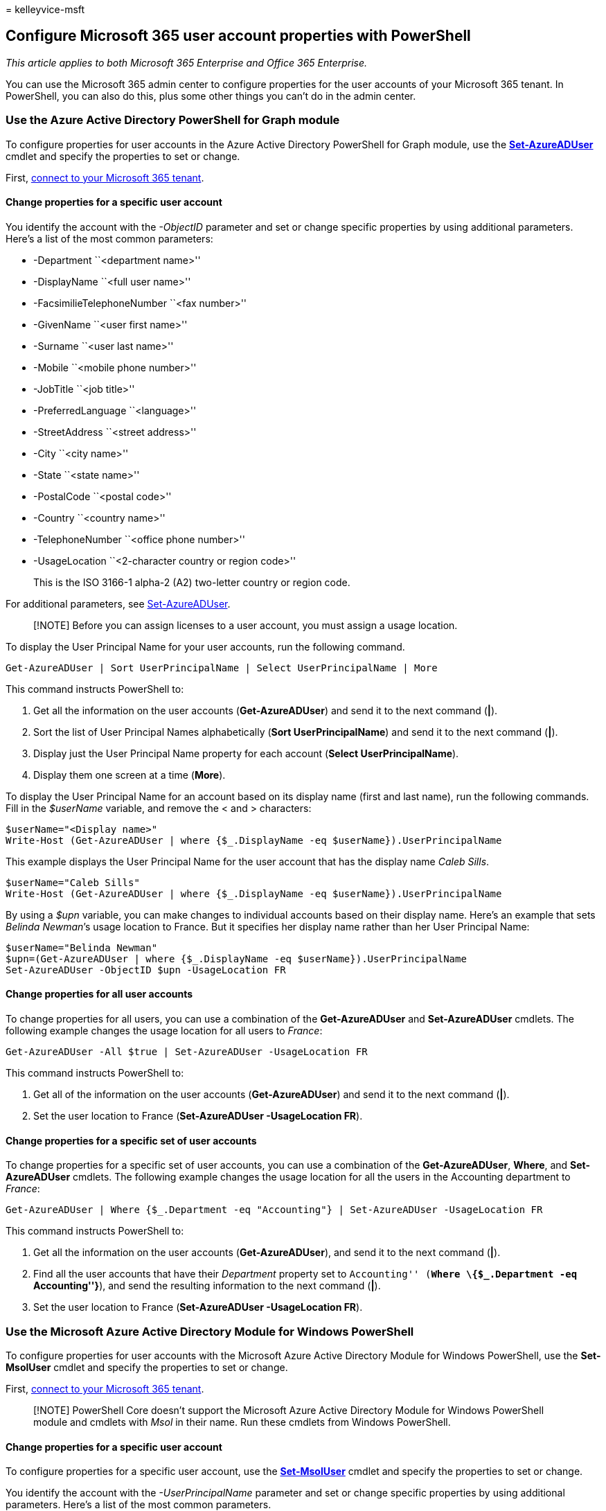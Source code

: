= 
kelleyvice-msft

== Configure Microsoft 365 user account properties with PowerShell

_This article applies to both Microsoft 365 Enterprise and Office 365
Enterprise._

You can use the Microsoft 365 admin center to configure properties for
the user accounts of your Microsoft 365 tenant. In PowerShell, you can
also do this, plus some other things you can’t do in the admin center.

=== Use the Azure Active Directory PowerShell for Graph module

To configure properties for user accounts in the Azure Active Directory
PowerShell for Graph module, use the
link:/powershell/module/azuread/set-azureaduser[*Set-AzureADUser*]
cmdlet and specify the properties to set or change.

First,
link:connect-to-microsoft-365-powershell.md#connect-with-the-azure-active-directory-powershell-for-graph-module[connect
to your Microsoft 365 tenant].

==== Change properties for a specific user account

You identify the account with the _-ObjectID_ parameter and set or
change specific properties by using additional parameters. Here’s a list
of the most common parameters:

* -Department ``<department name>''
* -DisplayName ``<full user name>''
* -FacsimilieTelephoneNumber ``<fax number>''
* -GivenName ``<user first name>''
* -Surname ``<user last name>''
* -Mobile ``<mobile phone number>''
* -JobTitle ``<job title>''
* -PreferredLanguage ``<language>''
* -StreetAddress ``<street address>''
* -City ``<city name>''
* -State ``<state name>''
* -PostalCode ``<postal code>''
* -Country ``<country name>''
* -TelephoneNumber ``<office phone number>''
* -UsageLocation ``<2-character country or region code>''
+
This is the ISO 3166-1 alpha-2 (A2) two-letter country or region code.

For additional parameters, see
link:/powershell/module/azuread/set-azureaduser[Set-AzureADUser].

____
[!NOTE] Before you can assign licenses to a user account, you must
assign a usage location.
____

To display the User Principal Name for your user accounts, run the
following command.

[source,powershell]
----
Get-AzureADUser | Sort UserPrincipalName | Select UserPrincipalName | More
----

This command instructs PowerShell to:

[arabic]
. Get all the information on the user accounts (*Get-AzureADUser*) and
send it to the next command (*|*).
. Sort the list of User Principal Names alphabetically (*Sort
UserPrincipalName*) and send it to the next command (*|*).
. Display just the User Principal Name property for each account
(*Select UserPrincipalName*).
. Display them one screen at a time (*More*).

To display the User Principal Name for an account based on its display
name (first and last name), run the following commands. Fill in the
_$userName_ variable, and remove the < and > characters:

[source,powershell]
----
$userName="<Display name>"
Write-Host (Get-AzureADUser | where {$_.DisplayName -eq $userName}).UserPrincipalName
----

This example displays the User Principal Name for the user account that
has the display name _Caleb Sills_.

[source,powershell]
----
$userName="Caleb Sills"
Write-Host (Get-AzureADUser | where {$_.DisplayName -eq $userName}).UserPrincipalName
----

By using a _$upn_ variable, you can make changes to individual accounts
based on their display name. Here’s an example that sets _Belinda
Newman_’s usage location to France. But it specifies her display name
rather than her User Principal Name:

[source,powershell]
----
$userName="Belinda Newman"
$upn=(Get-AzureADUser | where {$_.DisplayName -eq $userName}).UserPrincipalName
Set-AzureADUser -ObjectID $upn -UsageLocation FR
----

==== Change properties for all user accounts

To change properties for all users, you can use a combination of the
*Get-AzureADUser* and *Set-AzureADUser* cmdlets. The following example
changes the usage location for all users to _France_:

[source,powershell]
----
Get-AzureADUser -All $true | Set-AzureADUser -UsageLocation FR
----

This command instructs PowerShell to:

[arabic]
. Get all of the information on the user accounts (*Get-AzureADUser*)
and send it to the next command (*|*).
. Set the user location to France (*Set-AzureADUser -UsageLocation FR*).

==== Change properties for a specific set of user accounts

To change properties for a specific set of user accounts, you can use a
combination of the *Get-AzureADUser*, *Where*, and *Set-AzureADUser*
cmdlets. The following example changes the usage location for all the
users in the Accounting department to _France_:

[source,powershell]
----
Get-AzureADUser | Where {$_.Department -eq "Accounting"} | Set-AzureADUser -UsageLocation FR
----

This command instructs PowerShell to:

[arabic]
. Get all the information on the user accounts (*Get-AzureADUser*), and
send it to the next command (*|*).
. Find all the user accounts that have their _Department_ property set
to ``Accounting'' (**Where \{$_.Department -eq ``Accounting''}**), and
send the resulting information to the next command (**|**).
. Set the user location to France (*Set-AzureADUser -UsageLocation FR*).

=== Use the Microsoft Azure Active Directory Module for Windows PowerShell

To configure properties for user accounts with the Microsoft Azure
Active Directory Module for Windows PowerShell, use the *Set-MsolUser*
cmdlet and specify the properties to set or change.

First,
link:connect-to-microsoft-365-powershell.md#connect-with-the-microsoft-azure-active-directory-module-for-windows-powershell[connect
to your Microsoft 365 tenant].

____
[!NOTE] PowerShell Core doesn’t support the Microsoft Azure Active
Directory Module for Windows PowerShell module and cmdlets with _Msol_
in their name. Run these cmdlets from Windows PowerShell.
____

==== Change properties for a specific user account

To configure properties for a specific user account, use the
link:/previous-versions/azure/dn194136(v=azure.100)[*Set-MsolUser*]
cmdlet and specify the properties to set or change.

You identify the account with the _-UserPrincipalName_ parameter and set
or change specific properties by using additional parameters. Here’s a
list of the most common parameters.

* -City ``<city name>''
* -Country ``<country name>''
* -Department ``<department name>''
* -DisplayName ``<full user name>''
* -Fax ``<fax number>''
* -FirstName ``<user first name>''
* -LastName ``<user last name>''
* -MobilePhone ``<mobile phone number>''
* -Office ``<office location>''
* -PhoneNumber ``<office phone number>''
* -PostalCode ``<postal code>''
* -PreferredLanguage ``<language>''
* -State ``<state name>''
* -StreetAddress ``<street address>''
* -Title ``<title name>''
* -UsageLocation ``<2-character country or region code>''
+
This is the ISO 3166-1 alpha-2 (A2) two-letter country or region code.

For additional parameters, see
link:/previous-versions/azure/dn194136(v=azure.100)[Set-MsolUser].

To see the User Principal Names of all your users, run the following
command:

[source,powershell]
----
Get-MSolUser | Sort UserPrincipalName | Select UserPrincipalName | More
----

This command instructs PowerShell to:

[arabic]
. Get all of information for the user accounts (*Get-MsolUser*) and send
it to the next command (*|*).
. Sort the list of User Principal Names alphabetically (*Sort
UserPrincipalName*) and send it to the next command (*|*).
. Display just the User Principal Name property for each account
(*Select UserPrincipalName*).
. Display them one screen at a time (*More*).

To display the User Principal Name for an account based on its display
name (first and last name), run the following commands. Fill in the
_$userName_ variable, and remove the < and > characters.

[source,powershell]
----
$userName="<Display name>"
Write-Host (Get-MsolUser | where {$_.DisplayName -eq $userName}).UserPrincipalName
----

This example displays the User Principal Name for the user named Caleb
Sills:

[source,powershell]
----
$userName="Caleb Sills"
Write-Host (Get-MsolUser | where {$_.DisplayName -eq $userName}).UserPrincipalName
----

By using a _$upn_ variable, you can make changes to individual accounts
based on their display name. Here’s an example that sets _Belinda
Newman_’s usage location to _France_, but specifies her display name
rather than her User Principal Name:

[source,powershell]
----
$userName="<display name>"
$upn=(Get-MsolUser | where {$_.DisplayName -eq $userName}).UserPrincipalName
Set-MsolUser -UserPrincipalName $upn -UsageLocation FR
----

==== Change properties for all user accounts

To change properties for all users, use a combination of the
*Get-MsolUser* and *Set-MsolUser* cmdlets. The following example changes
the usage location for all users to _France_:

[source,powershell]
----
Get-MsolUser | Set-MsolUser -UsageLocation FR
----

This command instructs PowerShell to:

[arabic]
. Get all the information for the user accounts (*Get-MsolUser*) and
send it to the next command (*|*).
. Set the user location to France (*Set-MsolUser -UsageLocation FR*).

==== Change properties for a specific set of user accounts

To change properties for a specific set of user accounts, you can use a
combination of the *Get-MsolUser*, *Where*, and *Set-MsolUser* cmdlets.
The following example changes the usage location for all the users in
the Accounting department to _France_:

[source,powershell]
----
Get-MsolUser | Where {$_.Department -eq "Accounting"} | Set-MsolUser -UsageLocation FR
----

This command instructs PowerShell to:

[arabic]
. Get all the information for the user accounts (*Get-MsolUser*) and
send it to the next command (*|*).
. Find all user accounts that have their _Department_ property set to
``Accounting'' (**Where \{$_.Department -eq ``Accounting''}**) and send
the resulting information to the next command (**|**).
. Set the user location to France (*Set-MsolUser -UsageLocation FR*).

=== See also

link:manage-user-accounts-and-licenses-with-microsoft-365-powershell.md[Manage
Microsoft 365 user accounts&#44; licenses&#44; and groups with PowerShell]

link:manage-microsoft-365-with-microsoft-365-powershell.md[Manage
Microsoft 365 with PowerShell]

link:getting-started-with-microsoft-365-powershell.md[Get started with
PowerShell for Microsoft 365]
